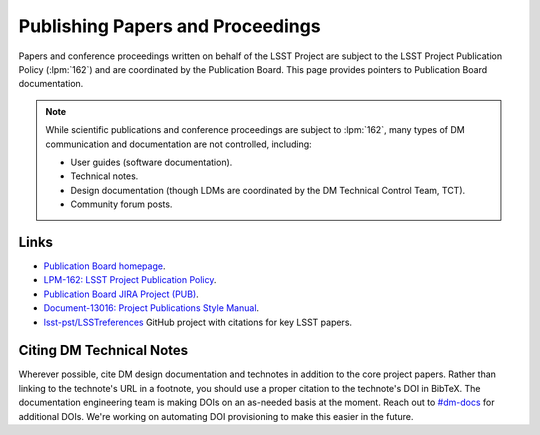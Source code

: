 .. _publication-policy:

#################################
Publishing Papers and Proceedings
#################################

Papers and conference proceedings written on behalf of the LSST Project are subject to the LSST Project Publication Policy (:lpm:`162`) and are coordinated by the Publication Board.
This page provides pointers to Publication Board documentation.

.. note::

   While scientific publications and conference proceedings are subject to :lpm:`162`, many types of DM communication and documentation are not controlled, including:

   - User guides (software documentation).
   - Technical notes.
   - Design documentation (though LDMs are coordinated by the DM Technical Control Team, TCT).
   - Community forum posts.

Links
=====

- `Publication Board homepage <https://project.lsst.org/documents/publication-board>`__.
- `LPM-162: LSST Project Publication Policy <https://www.lsstcorp.org/docushare/dsweb/Get/LPM-162/>`__.
- `Publication Board JIRA Project (PUB) <https://jira.lsstcorp.org/browse/PUB>`__.
- `Document-13016: Project Publications Style Manual <https://docushare.lsstcorp.org/docushare/dsweb/Get/Document-13016/LSSTStyleManual.pdf>`__.
- `lsst-pst/LSSTreferences <https://github.com/lsst-pst/LSSTreferences>`__ GitHub project with citations for key LSST papers.

Citing DM Technical Notes
=========================

Wherever possible, cite DM design documentation and technotes in addition to the core project papers.
Rather than linking to the technote's URL in a footnote, you should use a proper citation to the technote's DOI in BibTeX.
The documentation engineering team is making DOIs on an as-needed basis at the moment.
Reach out to `#dm-docs <https://lsstc.slack.com/archives/dm-docs>`__ for additional DOIs.
We're working on automating DOI provisioning to make this easier in the future.
